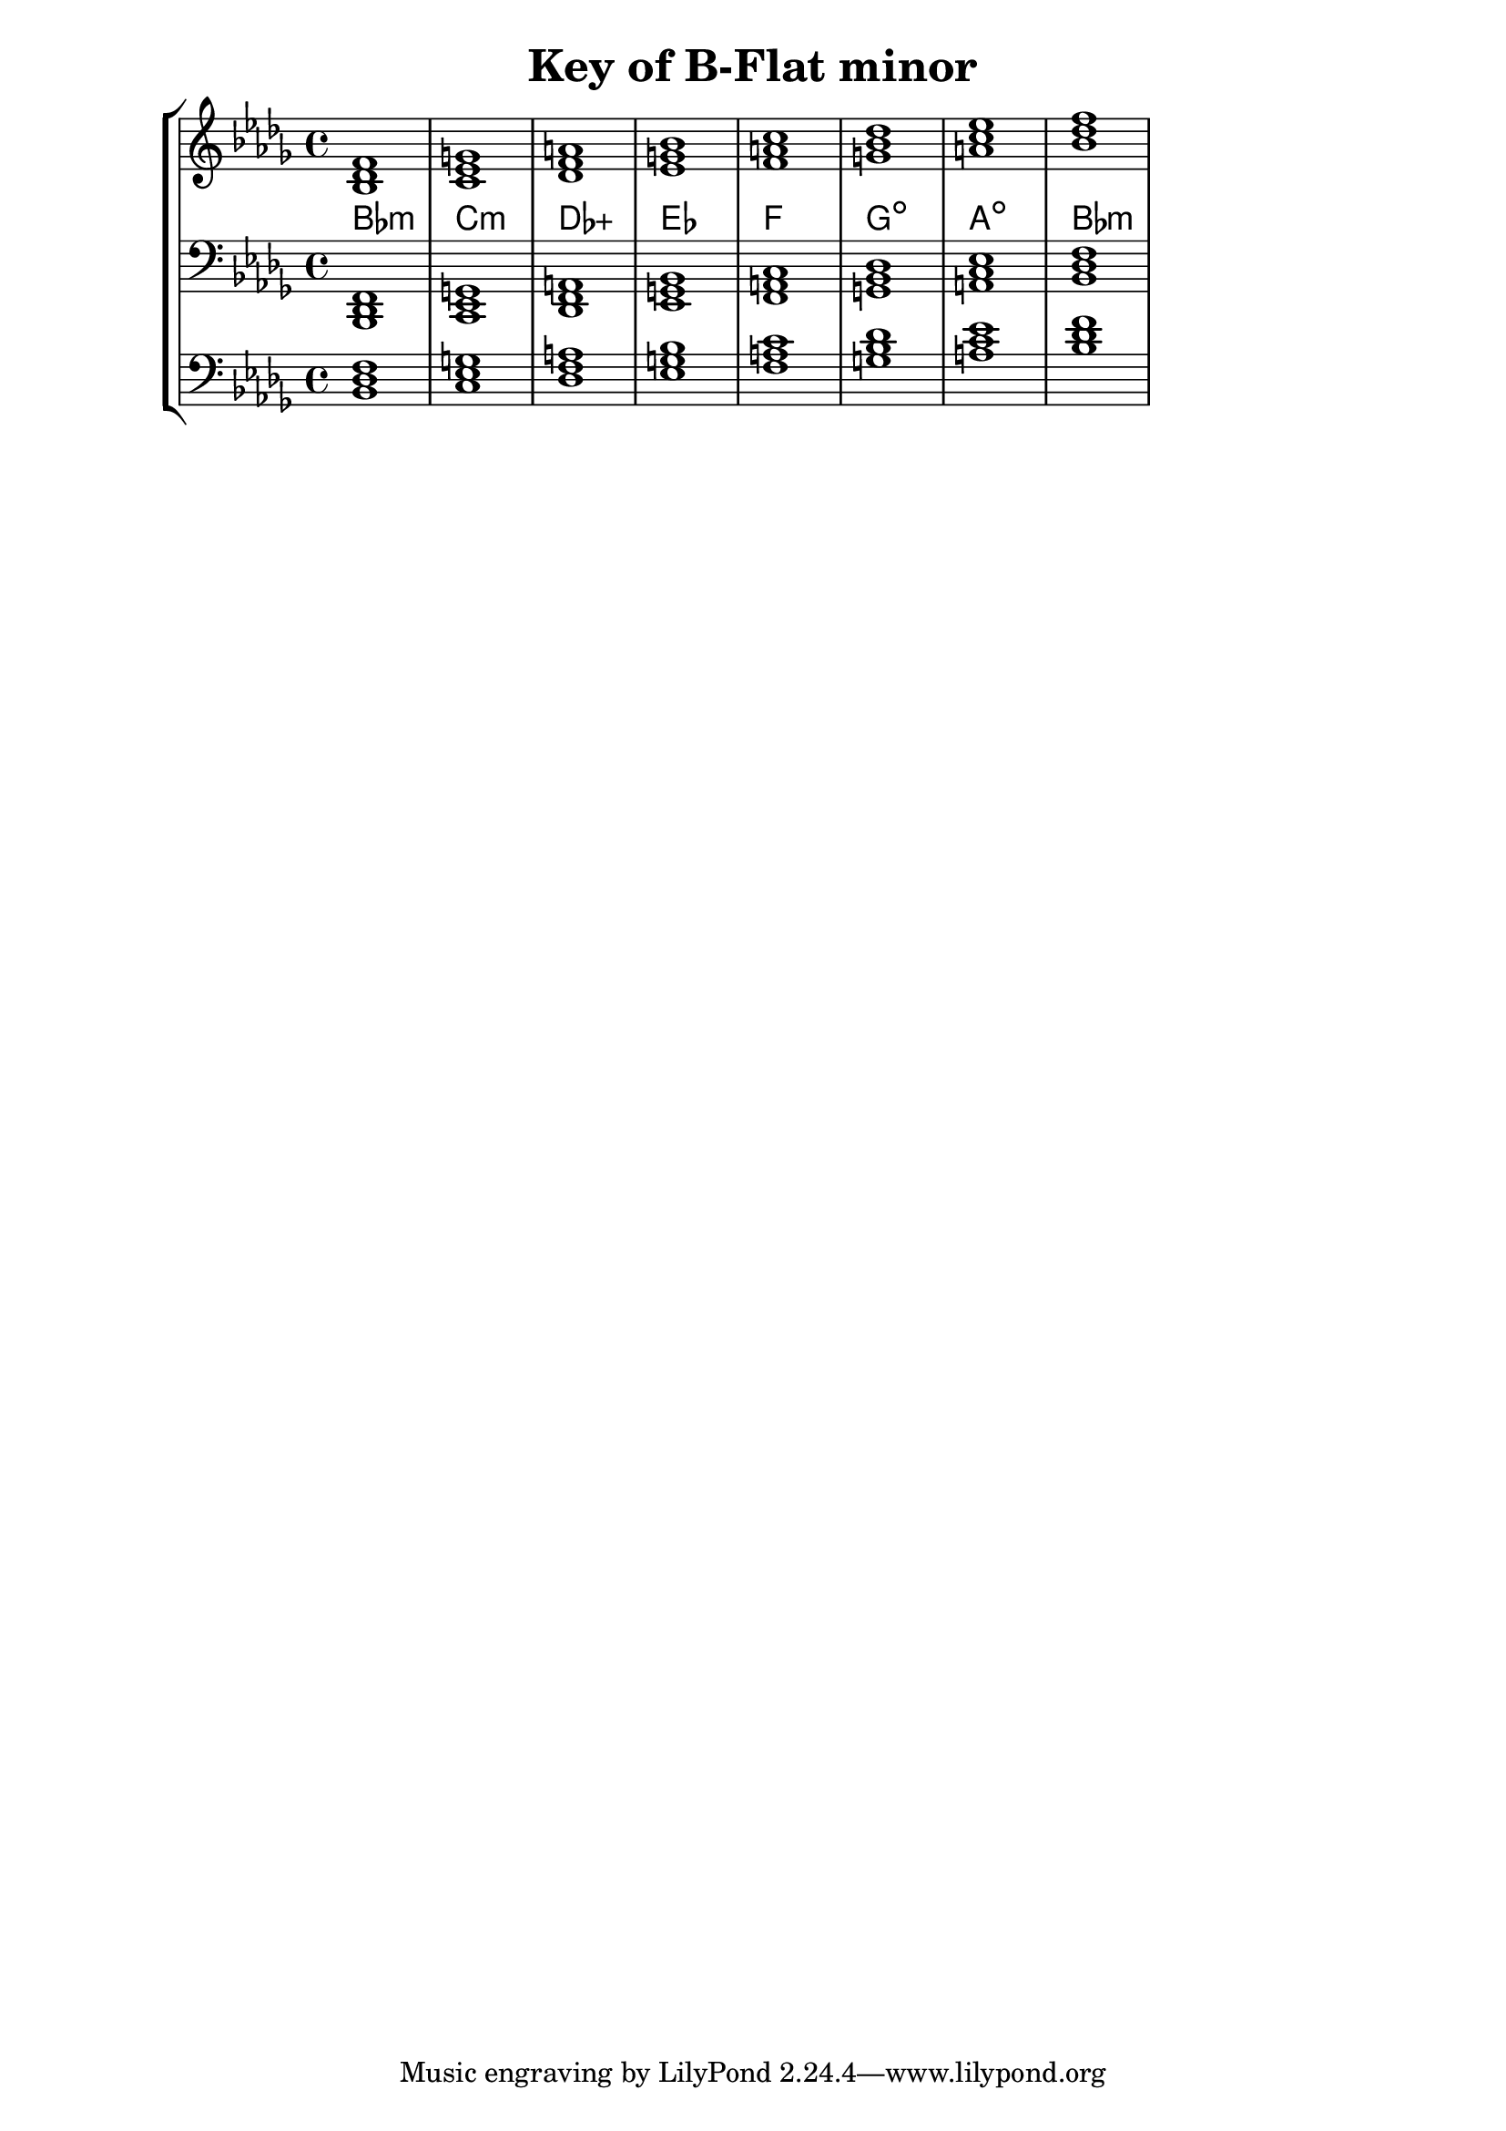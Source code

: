 % Description: Chord tool for the key of B Flat minor
% Author: Talos Thoren
% Date: January 24, 2013

\version "2.16.1"

\header
{
  title = "Key of B-Flat minor"
}

% Defining variables
% The Key of B Flat minor has five flats:
% B-Flat, E-Flat, A-Flat, D-Flat, G-Flat
b_flat_min_triads = { \key bes \minor <bes des f>1 <c ees g> <des f a> <ees g bes> <f a c> <g bes des> <a c ees> <bes des f> }
b_flat_min_triadNames = \new ChordNames { \b_flat_min_triads }

% Some Chord Tools can use alternate starting
% octaves to facilitate ease of study
alt_bass_chordTool = \new Staff \relative c
{
  \clef bass
  <<
    \b_flat_min_triads
  >>
}

chordTool = \new StaffGroup
{
  <<
    \new Staff
    {
      \relative c'
      << 
	\b_flat_min_triads 
	\b_flat_min_triadNames 
      >>
    }

    \new Staff \relative c,
    {
      \clef bass
      <<
	\b_flat_min_triads
      >>
    }

    \alt_bass_chordTool
  >>
}

\score
{
  \chordTool
}

